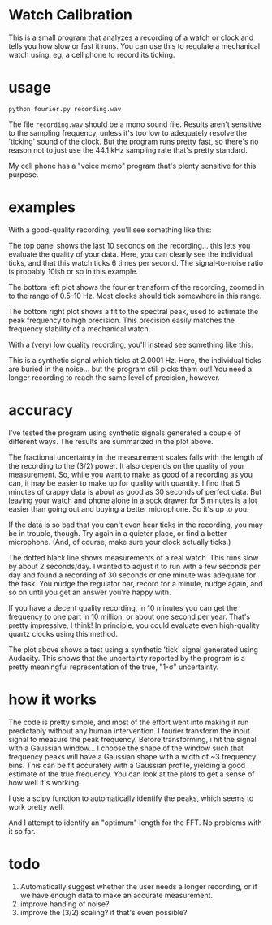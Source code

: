 * Watch Calibration

  This is a small program that analyzes a recording of a watch or
  clock and tells you how slow or fast it runs.  You can use this to
  regulate a mechanical watch using, eg, a cell phone to record its
  ticking.

* usage
  
  #+BEGIN_EXAMPLE
  python fourier.py recording.wav
  #+END_EXAMPLE
  
  The file =recording.wav= should be a mono sound file.  Results
  aren't sensitive to the sampling frequency, unless it's too low to
  adequately resolve the 'ticking' sound of the clock.  But the
  program runs pretty fast, so there's no reason not to just use the
  44.1 kHz sampling rate that's pretty standard.

  My cell phone has a "voice memo" program that's plenty sensitive for
  this purpose.

* examples

  With a good-quality recording, you'll see something like this:

  [[./test-results/plots/strong-signal.png]]

  The top panel shows the last 10 seconds on the recording... this
  lets you evaluate the quality of your data.  Here, you can clearly
  see the individual ticks, and that this watch ticks 6 times per
  second.  The signal-to-noise ratio is probably 10ish or so in this
  example.

  The bottom left plot shows the fourier transform of the recording,
  zoomed in to the range of 0.5-10 Hz.  Most clocks should tick
  somewhere in this range.

  The bottom right plot shows a fit to the spectral peak, used to
  estimate the peak frequency to high precision.  This precision
  easily matches the frequency stability of a mechanical watch.

  With a (very) low quality recording, you'll instead see something
  like this:

  [[./test-results/plots/weak-signal.png]]

  This is a synthetic signal which ticks at 2.0001 Hz.  Here, the
  individual ticks are buried in the noise... but the program still
  picks them out!  You need a longer recording to reach the same level
  of precision, however.

* accuracy

  [[./test-results/plots/error-plot.png]]

  I've tested the program using synthetic signals generated a couple
  of different ways.  The results are summarized in the plot above.

  The fractional uncertainty in the measurement scales falls with the
  length of the recording to the (3/2) power.  It also depends on the
  quality of your measurement.  So, while you want to make as good of
  a recording as you can, it may be easier to make up for quality with
  quantity.  I find that 5 minutes of crappy data is about as good as
  30 seconds of perfect data.  But leaving your watch and phone alone
  in a sock drawer for 5 minutes is a lot easier than going out and
  buying a better microphone.  So it's up to you.

  If the data is so bad that you can't even hear ticks in the
  recording, you may be in trouble, though.  Try again in a quieter
  place, or find a better microphone.  (And, of course, make sure your
  clock actually ticks.)

  The dotted black line shows measurements of a real watch.  This runs
  slow by about 2 seconds/day.  I wanted to adjust it to run with a
  few seconds per day and found a recording of 30 seconds or one
  minute was adequate for the task.  You nudge the regulator bar,
  record for a minute, nudge again, and so on until you get an answer
  you're happy with.

  If you have a decent quality recording, in 10 minutes you can get
  the frequency to one part in 10 million, or about one second per
  year.  That's pretty impressive, I think!  In principle, you could
  evaluate even high-quality quartz clocks using this method.

  [[./test-results/plots/audacity-test.png]]

  The plot above shows a test using a synthetic 'tick' signal
  generated using Audacity.  This shows that the uncertainty reported
  by the program is a pretty meaningful representation of the true,
  "1-σ" uncertainty.

* how it works
  
  The code is pretty simple, and most of the effort went into making
  it run predictably without any human intervention.  I fourier
  transform the input signal to measure the peak frequency.  Before
  transforming, i hit the signal with a Gaussian window... I choose
  the shape of the window such that frequency peaks will have a
  Gaussian shape with a width of ~3 frequency bins.  This can be fit
  accurately with a Gaussian profile, yielding a good estimate of the
  true frequency.  You can look at the plots to get a sense of how
  well it's working.

  I use a scipy function to automatically identify the peaks, which
  seems to work pretty well.

  And I attempt to identify an "optimum" length for the FFT.  No
  problems with it so far.

* todo
  
  1. Automatically suggest whether the user needs a longer recording,
     or if we have enough data to make an accurate measurement.
  2. improve handing of noise?
  3. improve the (3/2) scaling?  if that's even possible?
